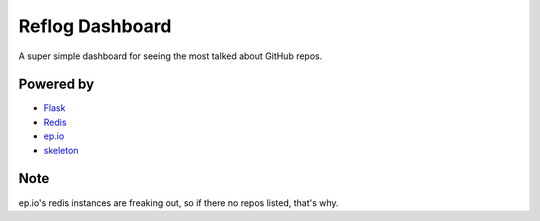 Reflog Dashboard
================

A super simple dashboard for seeing the most talked about GitHub repos.


Powered by
----------

* `Flask <http://flask.pocoo.org/>`_
* `Redis <http://redis.io>`_
* `ep.io <http://ep.io>`_
* `skeleton <https://github.com/dhgamache/Skeleton>`_

Note
----

ep.io's redis instances are freaking out, so if there no repos listed,
that's why.